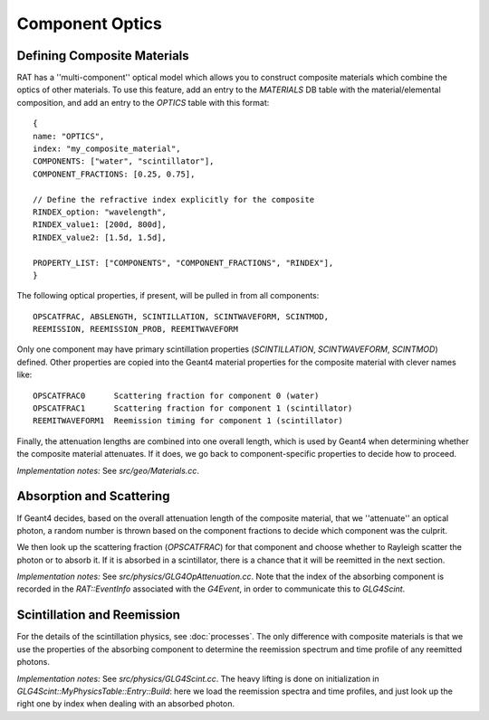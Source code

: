 Component Optics
----------------
Defining Composite Materials
````````````````````````````
RAT has a ''multi-component'' optical model which allows you to construct
composite materials which combine the optics of other materials. To use this
feature, add an entry to the `MATERIALS` DB table with the material/elemental
composition, and add an entry to the `OPTICS` table with this format::

    {
    name: "OPTICS",
    index: "my_composite_material",
    COMPONENTS: ["water", "scintillator"],
    COMPONENT_FRACTIONS: [0.25, 0.75],

    // Define the refractive index explicitly for the composite
    RINDEX_option: "wavelength",
    RINDEX_value1: [200d, 800d],
    RINDEX_value2: [1.5d, 1.5d],

    PROPERTY_LIST: ["COMPONENTS", "COMPONENT_FRACTIONS", "RINDEX"],
    }

The following optical properties, if present, will be pulled in from all
components::

    OPSCATFRAC, ABSLENGTH, SCINTILLATION, SCINTWAVEFORM, SCINTMOD,
    REEMISSION, REEMISSION_PROB, REEMITWAVEFORM

Only one component may have primary scintillation properties (`SCINTILLATION`,
`SCINTWAVEFORM`, `SCINTMOD`) defined. Other properties are copied into the
Geant4 material properties for the composite material with clever names like::

    OPSCATFRAC0      Scattering fraction for component 0 (water)
    OPSCATFRAC1      Scattering fraction for component 1 (scintillator)
    REEMITWAVEFORM1  Reemission timing for component 1 (scintillator)

Finally, the attenuation lengths are combined into one overall length, which
is used by Geant4 when determining whether the composite material attenuates.
If it does, we go back to component-specific properties to decide how to
proceed.

*Implementation notes:* See `src/geo/Materials.cc`.

Absorption and Scattering
`````````````````````````
If Geant4 decides, based on the overall attenuation length of the composite
material, that we ''attenuate'' an optical photon, a random number is thrown
based on the component fractions to decide which component was the culprit.

We then look up the scattering fraction (`OPSCATFRAC`) for that component and
choose whether to Rayleigh scatter the photon or to absorb it. If it is
absorbed in a scintillator, there is a chance that it will be reemitted
in the next section.

*Implementation notes:* See `src/physics/GLG4OpAttenuation.cc`. Note that the
index of the absorbing component is recorded in the `RAT::EventInfo`
associated with the `G4Event`, in order to communicate this to `GLG4Scint`.

Scintillation and Reemission
````````````````````````````
For the details of the scintillation physics, see :doc:`processes`. The only
difference with composite materials is that we use the properties of the
absorbing component to determine the reemission spectrum and time profile
of any reemitted photons.

*Implementation notes:* See `src/physics/GLG4Scint.cc`. The heavy lifting is
done on initialization in `GLG4Scint::MyPhysicsTable::Entry::Build`: here we
load the reemission spectra and time profiles, and just look up the right one
by index when dealing with an absorbed photon.

